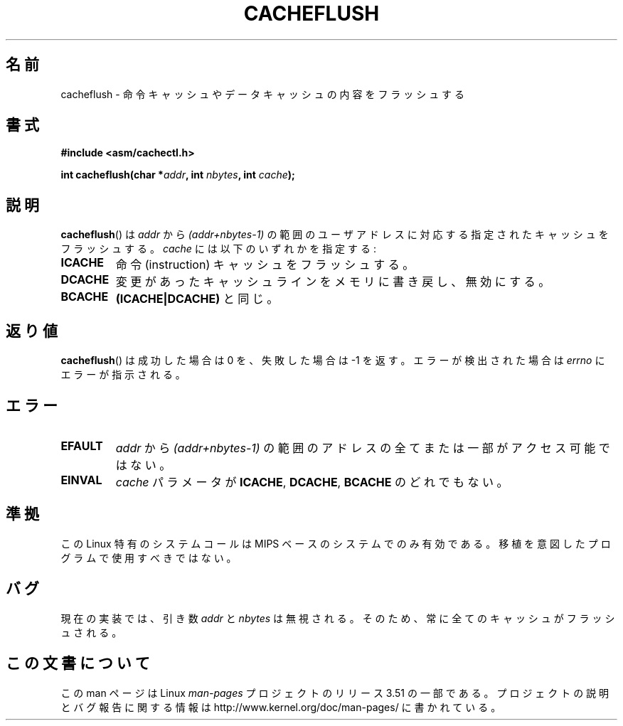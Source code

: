 .\" Written by Ralf Baechle (ralf@waldorf-gmbh.de),
.\" Copyright (c) 1994, 1995 Waldorf GMBH
.\"
.\" %%%LICENSE_START(GPLv2+_DOC_FULL)
.\" This is free documentation; you can redistribute it and/or
.\" modify it under the terms of the GNU General Public License as
.\" published by the Free Software Foundation; either version 2 of
.\" the License, or (at your option) any later version.
.\"
.\" The GNU General Public License's references to "object code"
.\" and "executables" are to be interpreted as the output of any
.\" document formatting or typesetting system, including
.\" intermediate and printed output.
.\"
.\" This manual is distributed in the hope that it will be useful,
.\" but WITHOUT ANY WARRANTY; without even the implied warranty of
.\" MERCHANTABILITY or FITNESS FOR A PARTICULAR PURPOSE.  See the
.\" GNU General Public License for more details.
.\"
.\" You should have received a copy of the GNU General Public
.\" License along with this manual; if not, see
.\" <http://www.gnu.org/licenses/>.
.\" %%%LICENSE_END
.\"
.\"*******************************************************************
.\"
.\" This file was generated with po4a. Translate the source file.
.\"
.\"*******************************************************************
.TH CACHEFLUSH 2 2007\-05\-26 Linux "Linux Programmer's Manual"
.SH 名前
cacheflush \- 命令キャッシュやデータキャッシュの内容をフラッシュする
.SH 書式
.nf
\fB#include <asm/cachectl.h>\fP
.sp
\fBint cacheflush(char *\fP\fIaddr\fP\fB, int \fP\fInbytes\fP\fB, int \fP\fIcache\fP\fB);\fP
.fi
.SH 説明
\fBcacheflush\fP()  は \fIaddr\fP から \fI(addr+nbytes\-1)\fP の範囲のユーザアドレスに対応する
指定されたキャッシュをフラッシュする。 \fIcache\fP には以下のいずれかを指定する:
.TP 
\fBICACHE\fP
命令 (instruction) キャッシュをフラッシュする。
.TP 
\fBDCACHE\fP
変更があったキャッシュラインをメモリに書き戻し、無効にする。
.TP 
\fBBCACHE\fP
\fB(ICACHE|DCACHE)\fP と同じ。
.SH 返り値
\fBcacheflush\fP()  は成功した場合は 0 を、失敗した場合は \-1 を返す。エラーが検出された場合は \fIerrno\fP
にエラーが指示される。
.SH エラー
.TP 
\fBEFAULT\fP
\fIaddr\fP から \fI(addr+nbytes\-1)\fP の範囲のアドレスの全てまたは一部が アクセス可能ではない。
.TP 
\fBEINVAL\fP
\fIcache\fP パラメータが \fBICACHE\fP, \fBDCACHE\fP, \fBBCACHE\fP のどれでもない。
.SH 準拠
.\" FIXME This system call was only on MIPS back in 1.2 days, but
.\" by now it is on a number of other architectures (but not i386).
.\" Investigate the details and update this page.
.\" Irix 6.5 appears to have a cacheflush() syscall -- mtk
この Linux 特有のシステムコールは MIPS ベースのシステムでのみ有効である。 移植を意図したプログラムで使用すべきではない。
.SH バグ
現在の実装では、引き数 \fIaddr\fP と \fInbytes\fP は無視される。そのため、 常に全てのキャッシュがフラッシュされる。
.SH この文書について
この man ページは Linux \fIman\-pages\fP プロジェクトのリリース 3.51 の一部
である。プロジェクトの説明とバグ報告に関する情報は
http://www.kernel.org/doc/man\-pages/ に書かれている。
